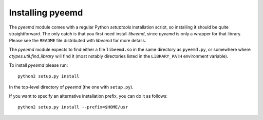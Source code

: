 .. _installing:

Installing pyeemd
=================

The `pyeemd` module comes with a regular Python `setuptools` installation script,
so installing it should be quite straightforward. The only catch is that you
first need install `libeemd`, since `pyeemd` is only a wrapper for that
library. Please see the ``README`` file distributed with `libeemd` for more
details.

The `pyeemd` module expects to find either a file ``libeemd.so`` in the same
directory as ``pyeemd.py``, or somewhere where `ctypes.util.find_library` will
find it (most notably directories listed in the ``LIBRARY_PATH`` environment
variable).

To install `pyeemd` please run::

    python2 setup.py install

In the top-level directory of `pyeemd` (the one with ``setup.py``).

If you want to specify an alternative installation prefix, you can do it as follows::

    python2 setup.py install --prefix=$HOME/usr
